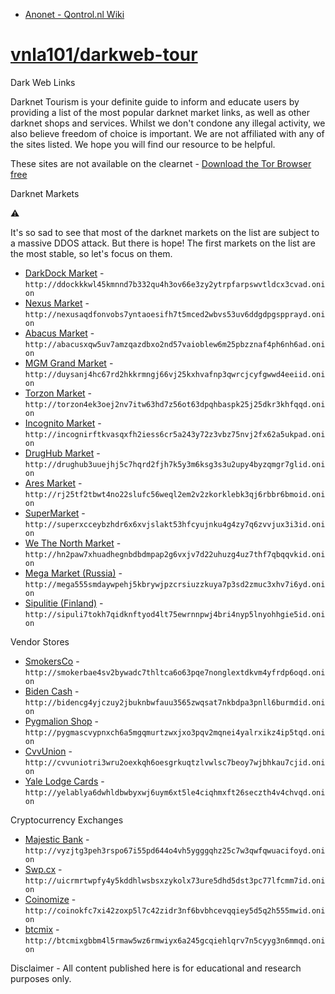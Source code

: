 :PROPERTIES:
:ID:       e8772fa6-a9a4-4cde-9c39-4b3f8b08e25a
:END:
- [[http://wiki.qontrol.nl/Anonet][Anonet - Qontrol.nl Wiki]]

* [[https://github.com/vnla101/darkweb-tour][vnla101/darkweb-tour]]

Dark Web Links

Darknet Tourism is your definite guide to inform and educate users by
providing a list of the most popular darknet market links, as well as other
darknet shops and services. Whilst we don't condone any illegal activity, we
also believe freedom of choice is important. We are not affiliated with any of
the sites listed. We hope you will find our resource to be helpful.

These sites are not available on the clearnet - [[https://www.torproject.org/download/][Download the Tor Browser free]]

**** Darknet Markets

⚠

It's so sad to see that most of the darknet markets on the list are subject to
a massive DDOS attack. But there is hope! The first markets on the list are
the most stable, so let's focus on them.

- [[http://ddockkkwl45kmnnd7b332qu4h3ov66e3zy2ytrpfarpswvtldcx3cvad.onion][DarkDock Market]] - =http://ddockkkwl45kmnnd7b332qu4h3ov66e3zy2ytrpfarpswvtldcx3cvad.onion=
- [[http://nexusaqdfonvobs7yntaoesifh7t5mced2wbvs53uv6ddgdpgspprayd.onion][Nexus Market]] - =http://nexusaqdfonvobs7yntaoesifh7t5mced2wbvs53uv6ddgdpgspprayd.onion=
- [[http://abacusxqw5uv7amzqazdbxo2nd57vaioblew6m25pbzznaf4ph6nh6ad.onion][Abacus Market]] - =http://abacusxqw5uv7amzqazdbxo2nd57vaioblew6m25pbzznaf4ph6nh6ad.onion=
- [[http://duysanj4hc67rd2hkkrmngj66vj25kxhvafnp3qwrcjcyfgwwd4eeiid.onion][MGM Grand Market]] - =http://duysanj4hc67rd2hkkrmngj66vj25kxhvafnp3qwrcjcyfgwwd4eeiid.onion=
- [[http://torzon4ek3oej2nv7itw63hd7z56ot63dpqhbaspk25j25dkr3khfqqd.onion][Torzon Market]] - =http://torzon4ek3oej2nv7itw63hd7z56ot63dpqhbaspk25j25dkr3khfqqd.onion=
- [[http://incognirftkvasqxfh2iess6cr5a243y72z3vbz75nvj2fx62a5ukpad.onion][Incognito Market]] - =http://incognirftkvasqxfh2iess6cr5a243y72z3vbz75nvj2fx62a5ukpad.onion=
- [[http://drughub3uuejhj5c7hqrd2fjh7k5y3m6ksg3s3u2upy4byzqmgr7glid.onion][DrugHub Market]] - =http://drughub3uuejhj5c7hqrd2fjh7k5y3m6ksg3s3u2upy4byzqmgr7glid.onion=
- [[http://rj25tf2tbwt4no22slufc56weql2em2v2zkorklebk3qj6rbbr6bmoid.onion][Ares Market]] - =http://rj25tf2tbwt4no22slufc56weql2em2v2zkorklebk3qj6rbbr6bmoid.onion=
- [[http://superxcceybzhdr6x6xvjslakt53hfcyujnku4g4zy7q6zvvjux3i3id.onion][SuperMarket]] - =http://superxcceybzhdr6x6xvjslakt53hfcyujnku4g4zy7q6zvvjux3i3id.onion=
- [[http://hn2paw7xhuadhegnbdbdmpap2g6vxjv7d22uhuzg4uz7thf7qbqqvkid.onion][We The North Market]] - =http://hn2paw7xhuadhegnbdbdmpap2g6vxjv7d22uhuzg4uz7thf7qbqqvkid.onion=
- [[http://mega555smdaywpehj5kbrywjpzcrsiuzzkuya7p3sd2zmuc3xhv7i6yd.onion][Mega Market (Russia)]] - =http://mega555smdaywpehj5kbrywjpzcrsiuzzkuya7p3sd2zmuc3xhv7i6yd.onion=
- [[http://sipuli7tokh7qidknftyod4lt75ewrnnpwj4bri4nyp5lnyohhgie5id.onion][Sipulitie (Finland)]] - =http://sipuli7tokh7qidknftyod4lt75ewrnnpwj4bri4nyp5lnyohhgie5id.onion=

**** Vendor Stores

- [[http://smokerbae4sv2bywadc7thltca6o63pqe7nonglextdkvm4yfrdp6oqd.onion][SmokersCo]] - =http://smokerbae4sv2bywadc7thltca6o63pqe7nonglextdkvm4yfrdp6oqd.onion=
- [[http://bidencg4yjczuy2jbuknbwfauu3565zwqsat7nkbdpa3pnll6burmdid.onion][Biden Cash]] - =http://bidencg4yjczuy2jbuknbwfauu3565zwqsat7nkbdpa3pnll6burmdid.onion=
- [[http://pygmascvypnxch6a5mgqmurtzwxjxo3pqv2mqnei4yalrxikz4ip5tqd.onion][Pygmalion Shop]] - =http://pygmascvypnxch6a5mgqmurtzwxjxo3pqv2mqnei4yalrxikz4ip5tqd.onion=
- [[http://cvvuniotri3wru2oexkqh6oesgrkuqtzlvwlsc7beoy7wjbhkau7cjid.onion][CvvUnion]] - =http://cvvuniotri3wru2oexkqh6oesgrkuqtzlvwlsc7beoy7wjbhkau7cjid.onion=
- [[http://yelablya6dwhldbwbyxwj6uym6xt5le4ciqhmxft26seczth4v4chvqd.onion][Yale Lodge Cards]] - =http://yelablya6dwhldbwbyxwj6uym6xt5le4ciqhmxft26seczth4v4chvqd.onion=

**** Cryptocurrency Exchanges

- [[http://vyzjtg3peh3rspo67i55pd644o4vh5ygggqhz25c7w3qwfqwuacifoyd.onion][Majestic Bank]] - =http://vyzjtg3peh3rspo67i55pd644o4vh5ygggqhz25c7w3qwfqwuacifoyd.onion=
- [[http://uicrmrtwpfy4y5kddhlwsbsxzykolx73ure5dhd5dst3pc77lfcmm7id.onion][Swp.cx]] - =http://uicrmrtwpfy4y5kddhlwsbsxzykolx73ure5dhd5dst3pc77lfcmm7id.onion=
- [[http://coinokfc7xi42zoxp5l7c42zidr3nf6bvbhcevqqiey5d5q2h555mwid.onion][Coinomize]] - =http://coinokfc7xi42zoxp5l7c42zidr3nf6bvbhcevqqiey5d5q2h555mwid.onion=
- [[http://btcmixgbbm4l5rmaw5wz6rmwiyx6a245gcqiehlqrv7n5cyyg3n6mmqd.onion][btcmix]] - =http://btcmixgbbm4l5rmaw5wz6rmwiyx6a245gcqiehlqrv7n5cyyg3n6mmqd.onion=

Disclaimer - All content published here is for educational and research purposes only.
